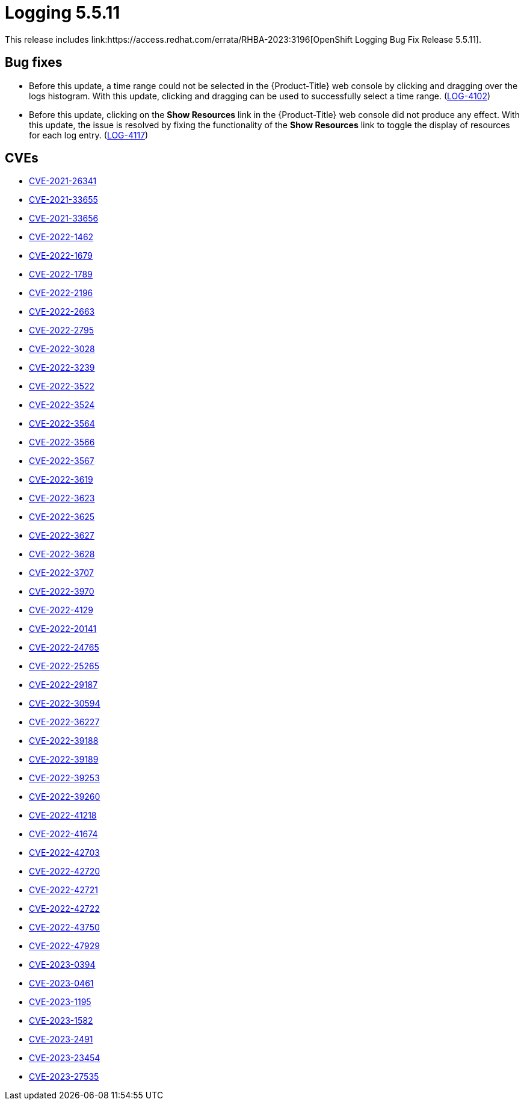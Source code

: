 // Module included in the following assemblies:
//
// logging-5-7-release-notes.adoc
// cluster-logging-release-notes.adoc
:_content-type: REFERENCE
[id="logging-release-notes-5-5-11_{context}"]
= Logging 5.5.11
This release includes link:https://access.redhat.com/errata/RHBA-2023:3196[OpenShift Logging Bug Fix Release 5.5.11].

[id="logging-5-5-11-bug-fixes_{context}"]
== Bug fixes
* Before this update, a time range could not be selected in the {Product-Title} web console by clicking and dragging over the logs histogram. With this update, clicking and dragging can be used to successfully select a time range. (link:https://issues.redhat.com/browse/LOG-4102[LOG-4102])

* Before this update, clicking on the *Show Resources* link in the {Product-Title} web console did not produce any effect. With this update, the issue is resolved by fixing the functionality of the *Show Resources* link to toggle the display of resources for each log entry. (link:https://issues.redhat.com/browse/LOG-4117[LOG-4117])

[id="logging-5-5-11-CVEs_{context}"]
== CVEs
* link:https://access.redhat.com/security/cve/CVE-2021-26341[CVE-2021-26341]
* link:https://access.redhat.com/security/cve/CVE-2021-33655[CVE-2021-33655]
* link:https://access.redhat.com/security/cve/CVE-2021-33656[CVE-2021-33656]
* link:https://access.redhat.com/security/cve/CVE-2022-1462[CVE-2022-1462]
* link:https://access.redhat.com/security/cve/CVE-2022-1679[CVE-2022-1679]
* link:https://access.redhat.com/security/cve/CVE-2022-1789[CVE-2022-1789]
* link:https://access.redhat.com/security/cve/CVE-2022-2196[CVE-2022-2196]
* link:https://access.redhat.com/security/cve/CVE-2022-2663[CVE-2022-2663]
* link:https://access.redhat.com/security/cve/CVE-2022-2795[CVE-2022-2795]
* link:https://access.redhat.com/security/cve/CVE-2022-3028[CVE-2022-3028]
* link:https://access.redhat.com/security/cve/CVE-2022-3239[CVE-2022-3239]
* link:https://access.redhat.com/security/cve/CVE-2022-3522[CVE-2022-3522]
* link:https://access.redhat.com/security/cve/CVE-2022-3524[CVE-2022-3524]
* link:https://access.redhat.com/security/cve/CVE-2022-3564[CVE-2022-3564]
* link:https://access.redhat.com/security/cve/CVE-2022-3566[CVE-2022-3566]
* link:https://access.redhat.com/security/cve/CVE-2022-3567[CVE-2022-3567]
* link:https://access.redhat.com/security/cve/CVE-2022-3619[CVE-2022-3619]
* link:https://access.redhat.com/security/cve/CVE-2022-3623[CVE-2022-3623]
* link:https://access.redhat.com/security/cve/CVE-2022-3625[CVE-2022-3625]
* link:https://access.redhat.com/security/cve/CVE-2022-3627[CVE-2022-3627]
* link:https://access.redhat.com/security/cve/CVE-2022-3628[CVE-2022-3628]
* link:https://access.redhat.com/security/cve/CVE-2022-3707[CVE-2022-3707]
* link:https://access.redhat.com/security/cve/CVE-2022-3970[CVE-2022-3970]
* link:https://access.redhat.com/security/cve/CVE-2022-4129[CVE-2022-4129]
* link:https://access.redhat.com/security/cve/CVE-2022-20141[CVE-2022-20141]
* link:https://access.redhat.com/security/cve/CVE-2022-24765[CVE-2022-24765]
* link:https://access.redhat.com/security/cve/CVE-2022-25265[CVE-2022-25265]
* link:https://access.redhat.com/security/cve/CVE-2022-29187[CVE-2022-29187]
* link:https://access.redhat.com/security/cve/CVE-2022-30594[CVE-2022-30594]
* link:https://access.redhat.com/security/cve/CVE-2022-36227[CVE-2022-36227]
* link:https://access.redhat.com/security/cve/CVE-2022-39188[CVE-2022-39188]
* link:https://access.redhat.com/security/cve/CVE-2022-39189[CVE-2022-39189]
* link:https://access.redhat.com/security/cve/CVE-2022-39253[CVE-2022-39253]
* link:https://access.redhat.com/security/cve/CVE-2022-39260[CVE-2022-39260]
* link:https://access.redhat.com/security/cve/CVE-2022-41218[CVE-2022-41218]
* link:https://access.redhat.com/security/cve/CVE-2022-41674[CVE-2022-41674]
* link:https://access.redhat.com/security/cve/CVE-2022-42703[CVE-2022-42703]
* link:https://access.redhat.com/security/cve/CVE-2022-42720[CVE-2022-42720]
* link:https://access.redhat.com/security/cve/CVE-2022-42721[CVE-2022-42721]
* link:https://access.redhat.com/security/cve/CVE-2022-42722[CVE-2022-42722]
* link:https://access.redhat.com/security/cve/CVE-2022-43750[CVE-2022-43750]
* link:https://access.redhat.com/security/cve/CVE-2022-47929[CVE-2022-47929]
* link:https://access.redhat.com/security/cve/CVE-2023-0394[CVE-2023-0394]
* link:https://access.redhat.com/security/cve/CVE-2023-0461[CVE-2023-0461]
* link:https://access.redhat.com/security/cve/CVE-2023-1195[CVE-2023-1195]
* link:https://access.redhat.com/security/cve/CVE-2023-1582[CVE-2023-1582]
* link:https://access.redhat.com/security/cve/CVE-2023-2491[CVE-2023-2491]
* link:https://access.redhat.com/security/cve/CVE-2023-23454[CVE-2023-23454]
* link:https://access.redhat.com/security/cve/CVE-2023-27535[CVE-2023-27535]

